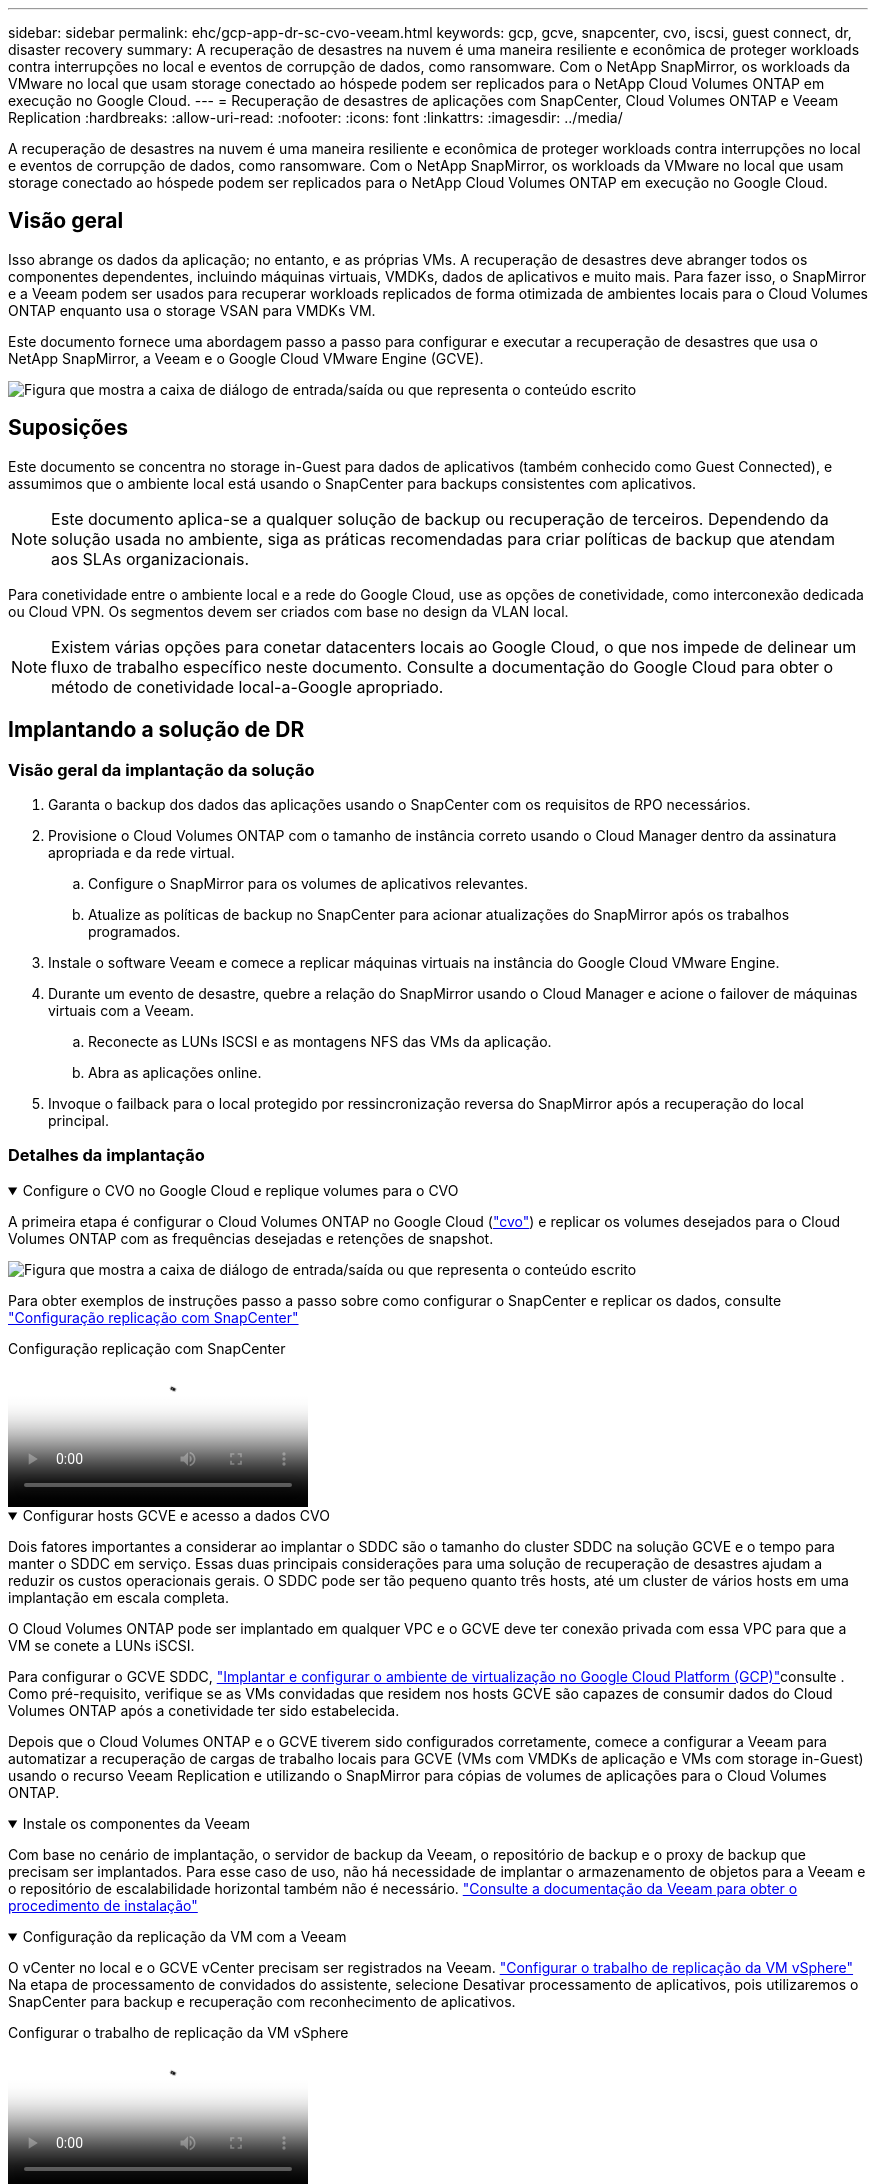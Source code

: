 ---
sidebar: sidebar 
permalink: ehc/gcp-app-dr-sc-cvo-veeam.html 
keywords: gcp, gcve, snapcenter, cvo, iscsi, guest connect, dr, disaster recovery 
summary: A recuperação de desastres na nuvem é uma maneira resiliente e econômica de proteger workloads contra interrupções no local e eventos de corrupção de dados, como ransomware. Com o NetApp SnapMirror, os workloads da VMware no local que usam storage conectado ao hóspede podem ser replicados para o NetApp Cloud Volumes ONTAP em execução no Google Cloud. 
---
= Recuperação de desastres de aplicações com SnapCenter, Cloud Volumes ONTAP e Veeam Replication
:hardbreaks:
:allow-uri-read: 
:nofooter: 
:icons: font
:linkattrs: 
:imagesdir: ../media/


[role="lead"]
A recuperação de desastres na nuvem é uma maneira resiliente e econômica de proteger workloads contra interrupções no local e eventos de corrupção de dados, como ransomware. Com o NetApp SnapMirror, os workloads da VMware no local que usam storage conectado ao hóspede podem ser replicados para o NetApp Cloud Volumes ONTAP em execução no Google Cloud.



== Visão geral

Isso abrange os dados da aplicação; no entanto, e as próprias VMs. A recuperação de desastres deve abranger todos os componentes dependentes, incluindo máquinas virtuais, VMDKs, dados de aplicativos e muito mais. Para fazer isso, o SnapMirror e a Veeam podem ser usados para recuperar workloads replicados de forma otimizada de ambientes locais para o Cloud Volumes ONTAP enquanto usa o storage VSAN para VMDKs VM.

Este documento fornece uma abordagem passo a passo para configurar e executar a recuperação de desastres que usa o NetApp SnapMirror, a Veeam e o Google Cloud VMware Engine (GCVE).

image:dr-cvo-gcve-image1.png["Figura que mostra a caixa de diálogo de entrada/saída ou que representa o conteúdo escrito"]



== Suposições

Este documento se concentra no storage in-Guest para dados de aplicativos (também conhecido como Guest Connected), e assumimos que o ambiente local está usando o SnapCenter para backups consistentes com aplicativos.


NOTE: Este documento aplica-se a qualquer solução de backup ou recuperação de terceiros. Dependendo da solução usada no ambiente, siga as práticas recomendadas para criar políticas de backup que atendam aos SLAs organizacionais.

Para conetividade entre o ambiente local e a rede do Google Cloud, use as opções de conetividade, como interconexão dedicada ou Cloud VPN. Os segmentos devem ser criados com base no design da VLAN local.


NOTE: Existem várias opções para conetar datacenters locais ao Google Cloud, o que nos impede de delinear um fluxo de trabalho específico neste documento. Consulte a documentação do Google Cloud para obter o método de conetividade local-a-Google apropriado.



== Implantando a solução de DR



=== Visão geral da implantação da solução

. Garanta o backup dos dados das aplicações usando o SnapCenter com os requisitos de RPO necessários.
. Provisione o Cloud Volumes ONTAP com o tamanho de instância correto usando o Cloud Manager dentro da assinatura apropriada e da rede virtual.
+
.. Configure o SnapMirror para os volumes de aplicativos relevantes.
.. Atualize as políticas de backup no SnapCenter para acionar atualizações do SnapMirror após os trabalhos programados.


. Instale o software Veeam e comece a replicar máquinas virtuais na instância do Google Cloud VMware Engine.
. Durante um evento de desastre, quebre a relação do SnapMirror usando o Cloud Manager e acione o failover de máquinas virtuais com a Veeam.
+
.. Reconecte as LUNs ISCSI e as montagens NFS das VMs da aplicação.
.. Abra as aplicações online.


. Invoque o failback para o local protegido por ressincronização reversa do SnapMirror após a recuperação do local principal.




=== Detalhes da implantação

.Configure o CVO no Google Cloud e replique volumes para o CVO
[%collapsible%open]
====
A primeira etapa é configurar o Cloud Volumes ONTAP no Google Cloud (link:gcp-guest.html#gcp-cvo["cvo"^]) e replicar os volumes desejados para o Cloud Volumes ONTAP com as frequências desejadas e retenções de snapshot.

image:dr-cvo-gcve-image2.png["Figura que mostra a caixa de diálogo de entrada/saída ou que representa o conteúdo escrito"]

Para obter exemplos de instruções passo a passo sobre como configurar o SnapCenter e replicar os dados, consulte link:aws-guest-dr-solution-overview.html#config-snapmirror["Configuração replicação com SnapCenter"]

.Configuração replicação com SnapCenter
video::395e33db-0d63-4e48-8898-b01200f006ca[panopto]
====
.Configurar hosts GCVE e acesso a dados CVO
[%collapsible%open]
====
Dois fatores importantes a considerar ao implantar o SDDC são o tamanho do cluster SDDC na solução GCVE e o tempo para manter o SDDC em serviço. Essas duas principais considerações para uma solução de recuperação de desastres ajudam a reduzir os custos operacionais gerais. O SDDC pode ser tão pequeno quanto três hosts, até um cluster de vários hosts em uma implantação em escala completa.

O Cloud Volumes ONTAP pode ser implantado em qualquer VPC e o GCVE deve ter conexão privada com essa VPC para que a VM se conete a LUNs iSCSI.

Para configurar o GCVE SDDC, link:gcp-setup.html["Implantar e configurar o ambiente de virtualização no Google Cloud Platform (GCP)"^]consulte . Como pré-requisito, verifique se as VMs convidadas que residem nos hosts GCVE são capazes de consumir dados do Cloud Volumes ONTAP após a conetividade ter sido estabelecida.

Depois que o Cloud Volumes ONTAP e o GCVE tiverem sido configurados corretamente, comece a configurar a Veeam para automatizar a recuperação de cargas de trabalho locais para GCVE (VMs com VMDKs de aplicação e VMs com storage in-Guest) usando o recurso Veeam Replication e utilizando o SnapMirror para cópias de volumes de aplicações para o Cloud Volumes ONTAP.

====
.Instale os componentes da Veeam
[%collapsible%open]
====
Com base no cenário de implantação, o servidor de backup da Veeam, o repositório de backup e o proxy de backup que precisam ser implantados. Para esse caso de uso, não há necessidade de implantar o armazenamento de objetos para a Veeam e o repositório de escalabilidade horizontal também não é necessário. https://helpcenter.veeam.com/docs/backup/qsg_vsphere/deployment_scenarios.html["Consulte a documentação da Veeam para obter o procedimento de instalação"]

====
.Configuração da replicação da VM com a Veeam
[%collapsible%open]
====
O vCenter no local e o GCVE vCenter precisam ser registrados na Veeam. https://helpcenter.veeam.com/docs/backup/qsg_vsphere/replication_job.html["Configurar o trabalho de replicação da VM vSphere"] Na etapa de processamento de convidados do assistente, selecione Desativar processamento de aplicativos, pois utilizaremos o SnapCenter para backup e recuperação com reconhecimento de aplicativos.

.Configurar o trabalho de replicação da VM vSphere
video::8b7e4a9b-7de1-4d48-a8e2-b01200f00692[panopto]
====
.Failover da VM do Microsoft SQL Server
[%collapsible%open]
====
.Failover da VM do Microsoft SQL Server
video::9762dc99-081b-41a2-ac68-b01200f00ac0[panopto]
====


== Benefícios desta solução

* Usa a replicação eficiente e resiliente do SnapMirror.
* Recupera-se para todos os pontos disponíveis no tempo com a retenção de snapshots do ONTAP.
* A automação completa está disponível para todas as etapas necessárias para recuperar de centenas a milhares de VMs, a partir das etapas de validação de storage, computação, rede e aplicativos.
* O SnapCenter usa mecanismos de clonagem que não alteram o volume replicado.
+
** Isso evita o risco de corrupção de dados para volumes e snapshots.
** Evita interrupções de replicação durante os workflows de teste de DR.
** Aproveita os dados de DR para workflows que vão além da DR, como desenvolvimento/teste, teste de segurança, teste de patch e atualização e teste de correção.


* O Veeam Replication permite alterar os endereços IP da VM no local de DR.

